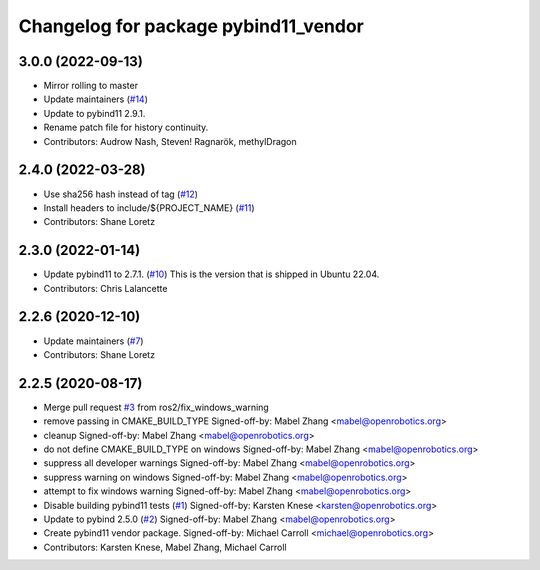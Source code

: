 ^^^^^^^^^^^^^^^^^^^^^^^^^^^^^^^^^^^^^
Changelog for package pybind11_vendor
^^^^^^^^^^^^^^^^^^^^^^^^^^^^^^^^^^^^^

3.0.0 (2022-09-13)
------------------
* Mirror rolling to master
* Update maintainers (`#14 <https://github.com/ros2/pybind11_vendor/issues/14>`_)
* Update to pybind11 2.9.1.
* Rename patch file for history continuity.
* Contributors: Audrow Nash, Steven! Ragnarök, methylDragon

2.4.0 (2022-03-28)
------------------
* Use sha256 hash instead of tag (`#12 <https://github.com/ros2/pybind11_vendor/issues/12>`_)
* Install headers to include/${PROJECT_NAME} (`#11 <https://github.com/ros2/pybind11_vendor/issues/11>`_)
* Contributors: Shane Loretz

2.3.0 (2022-01-14)
------------------
* Update pybind11 to 2.7.1. (`#10 <https://github.com/ros2/pybind11_vendor/issues/10>`_)
  This is the version that is shipped in Ubuntu 22.04.
* Contributors: Chris Lalancette

2.2.6 (2020-12-10)
------------------
* Update maintainers (`#7 <https://github.com/ros2/pybind11_vendor/issues/7>`_)
* Contributors: Shane Loretz

2.2.5 (2020-08-17)
------------------
* Merge pull request `#3 <https://github.com/ros2/pybind11_vendor/issues/3>`_ from ros2/fix_windows_warning
* remove passing in CMAKE_BUILD_TYPE
  Signed-off-by: Mabel Zhang <mabel@openrobotics.org>
* cleanup
  Signed-off-by: Mabel Zhang <mabel@openrobotics.org>
* do not define CMAKE_BUILD_TYPE on windows
  Signed-off-by: Mabel Zhang <mabel@openrobotics.org>
* suppress all developer warnings
  Signed-off-by: Mabel Zhang <mabel@openrobotics.org>
* suppress warning on windows
  Signed-off-by: Mabel Zhang <mabel@openrobotics.org>
* attempt to fix windows warning
  Signed-off-by: Mabel Zhang <mabel@openrobotics.org>
* Disable building pybind11 tests (`#1 <https://github.com/ros2/pybind11_vendor/issues/1>`_)
  Signed-off-by: Karsten Knese <karsten@openrobotics.org>
* Update to pybind 2.5.0 (`#2 <https://github.com/ros2/pybind11_vendor/issues/2>`_)
  Signed-off-by: Mabel Zhang <mabel@openrobotics.org>
* Create pybind11 vendor package.
  Signed-off-by: Michael Carroll <michael@openrobotics.org>
* Contributors: Karsten Knese, Mabel Zhang, Michael Carroll
